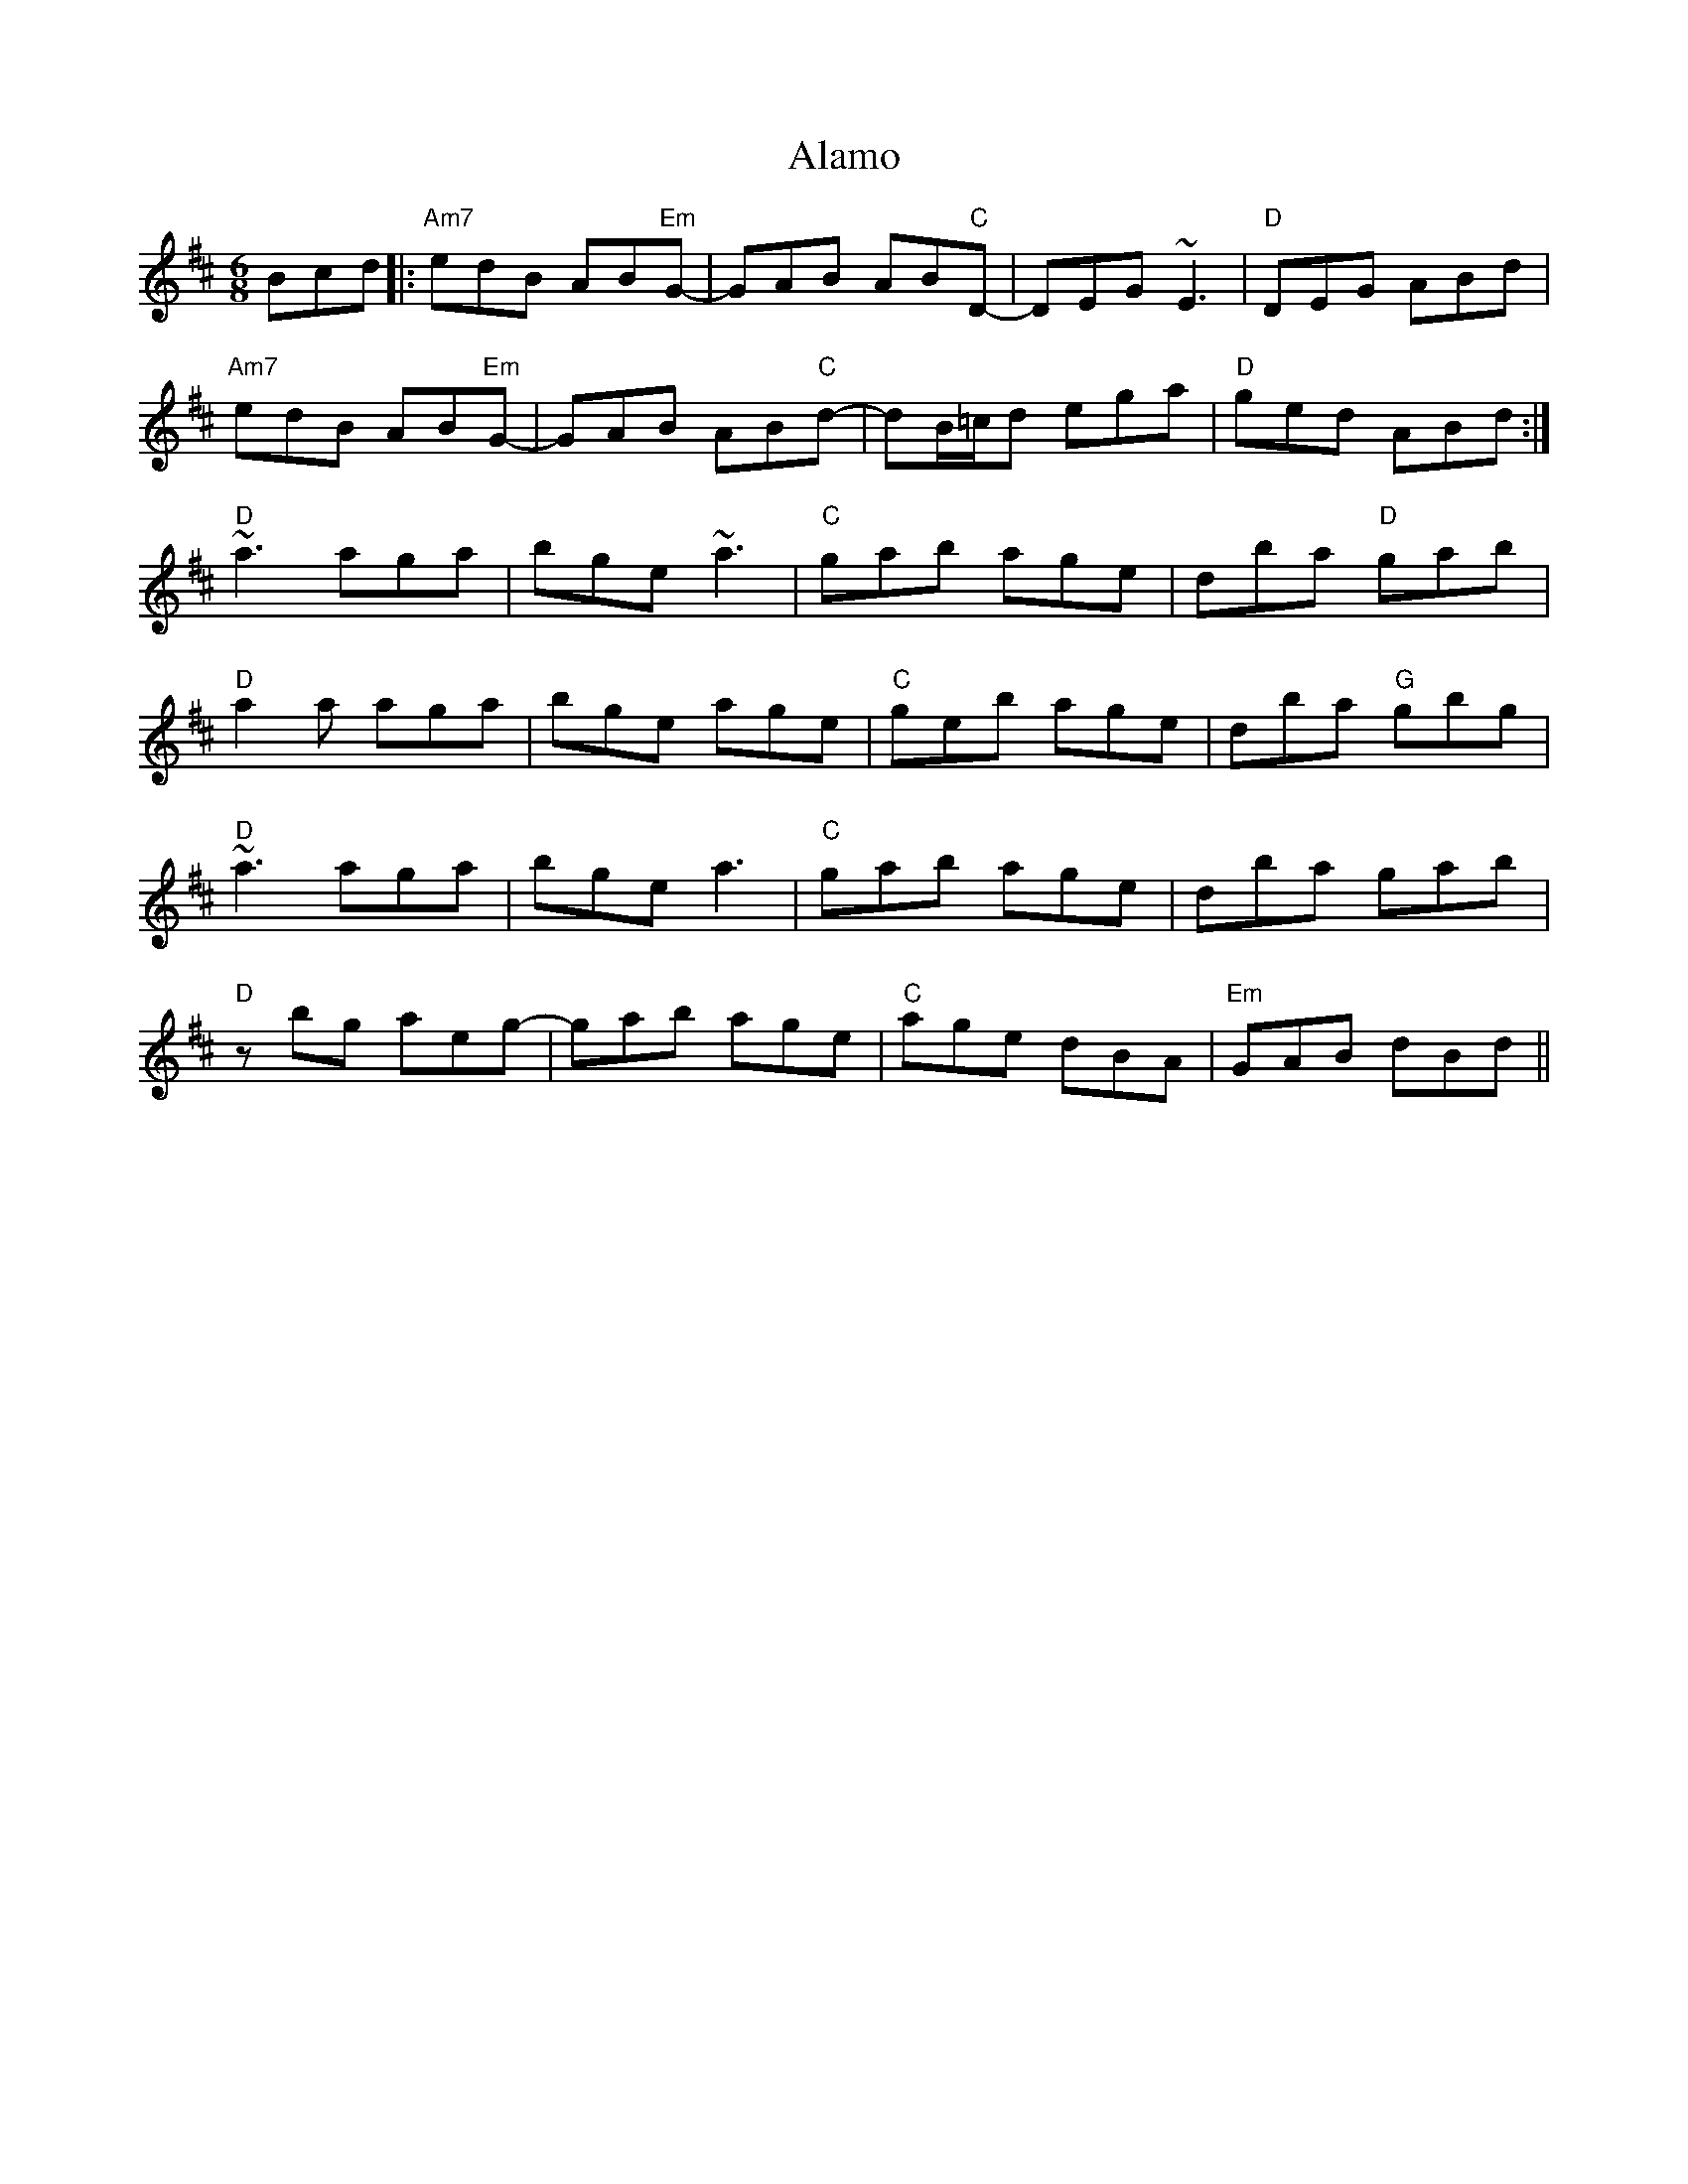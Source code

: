 X: 804
T: Alamo
R: jig
M: 6/8
K: Edorian
Bcd|:"Am7" edB AB"Em"G-|GAB AB"C"D-|DEG ~E3|"D" DEG ABd|
"Am7" edB AB"Em"G-|GAB AB"C"d-|dB/=c/d ega|"D" ged ABd:|
"D" ~a3 aga|bge ~a3|"C" gab age|dba "D"gab|
"D" a2 a aga|bge age|"C" geb age|dba "G"gbg|
"D" ~a3 aga|bge a3|"C" gab age|dba gab|
"D" z bg aeg-|gab age|"C" age dBA|"Em" GAB dBd||

